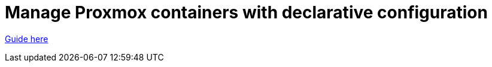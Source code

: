 = Manage Proxmox containers with declarative configuration

https://scarisey.github.io/pct-compose[Guide here]

